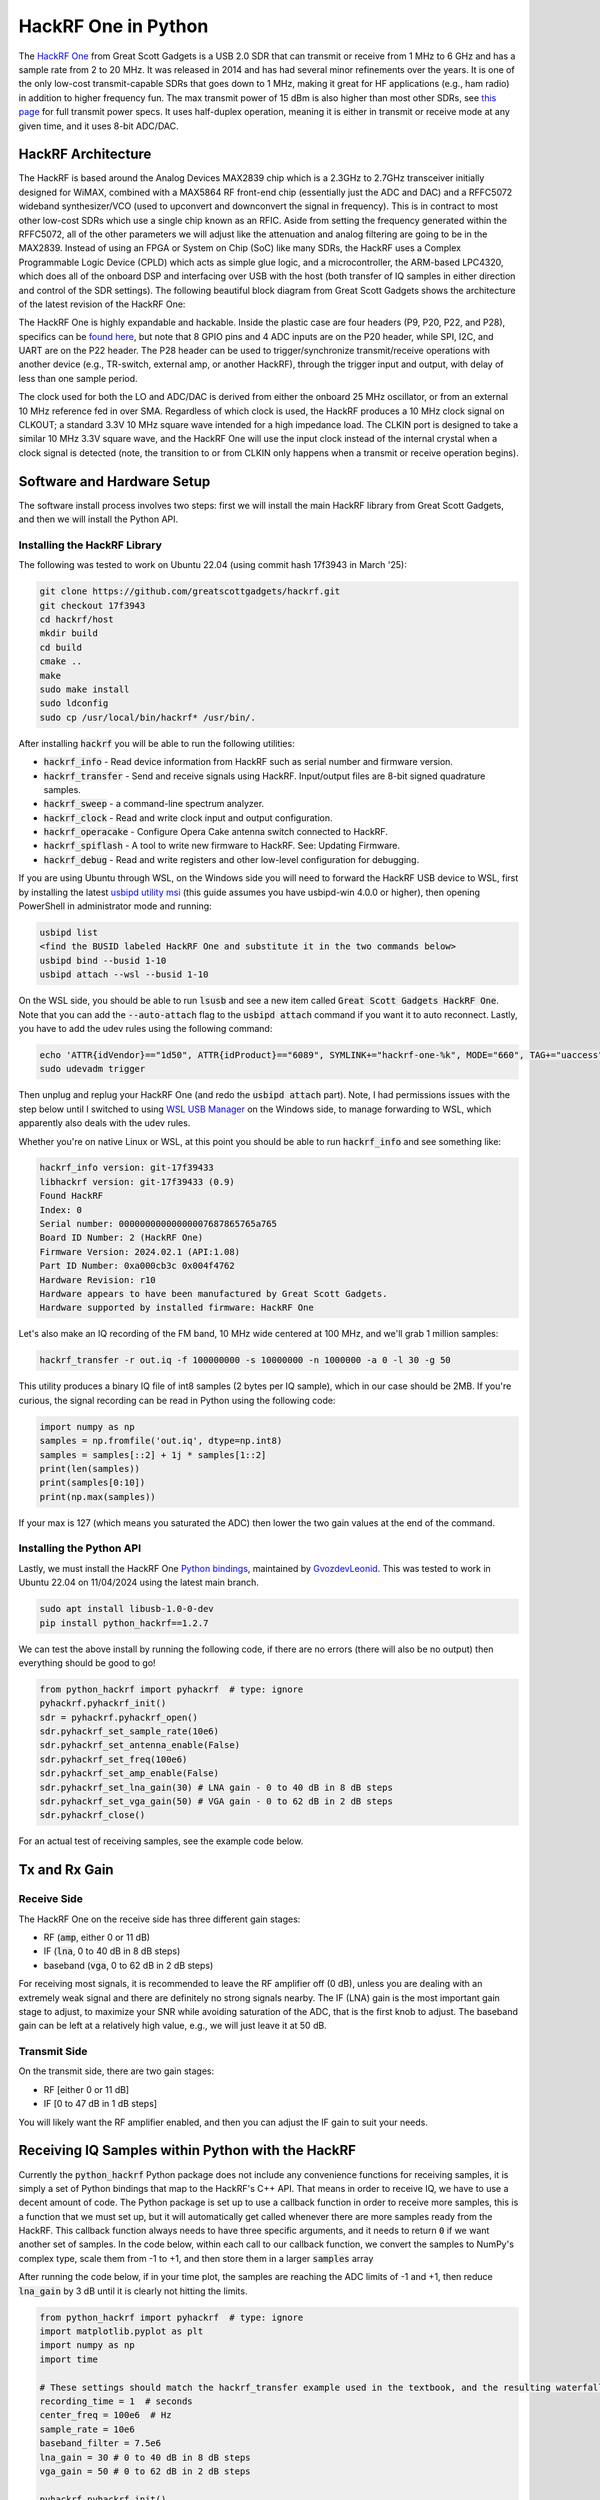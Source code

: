 .. _hackrf-chapter:

####################
HackRF One in Python
####################

The `HackRF One <https://greatscottgadgets.com/hackrf/one/>`_ from Great Scott Gadgets is a USB 2.0 SDR that can transmit or receive from 1 MHz to 6 GHz and has a sample rate from 2 to 20 MHz.  It was released in 2014 and has had several minor refinements over the years.  It is one of the only low-cost transmit-capable SDRs that goes down to 1 MHz, making it great for HF applications (e.g., ham radio) in addition to higher frequency fun.  The max transmit power of 15 dBm is also higher than most other SDRs, see `this page <https://hackrf.readthedocs.io/en/latest/faq.html#what-is-the-transmit-power-of-hackrf>`_ for full transmit power specs.  It uses half-duplex operation, meaning it is either in transmit or receive mode at any given time, and it uses 8-bit ADC/DAC.

.. image:: ../_images/hackrf1.jpeg
   :scale: 60 %
   :align: center 
   :alt: HackRF One

********************************
HackRF Architecture
********************************

The HackRF is based around the Analog Devices MAX2839 chip which is a 2.3GHz to 2.7GHz transceiver initially designed for WiMAX, combined with a MAX5864 RF front-end chip (essentially just the ADC and DAC) and a RFFC5072 wideband synthesizer/VCO (used to upconvert and downconvert the signal in frequency).  This is in contract to most other low-cost SDRs which use a single chip known as an RFIC.  Aside from setting the frequency generated within the RFFC5072, all of the other parameters we will adjust like the attenuation and analog filtering are going to be in the MAX2839.  Instead of using an FPGA or System on Chip (SoC) like many SDRs, the HackRF uses a Complex Programmable Logic Device (CPLD) which acts as simple glue logic, and a microcontroller, the ARM-based LPC4320, which does all of the onboard DSP and interfacing over USB with the host (both transfer of IQ samples in either direction and control of the SDR settings).  The following beautiful block diagram from Great Scott Gadgets shows the architecture of the latest revision of the HackRF One:

.. image:: ../_images/hackrf_block_diagram.webp
   :align: center 
   :alt: HackRF One Block Diagram
   :target: ../_images/hackrf_block_diagram.webp

The HackRF One is highly expandable and hackable.  Inside the plastic case are four headers (P9, P20, P22, and P28), specifics can be `found here <https://hackrf.readthedocs.io/en/latest/expansion_interface.html>`_, but note that 8 GPIO pins and 4 ADC inputs are on the P20 header, while SPI, I2C, and UART are on the P22 header.  The P28 header can be used to trigger/synchronize transmit/receive operations with another device (e.g., TR-switch, external amp, or another HackRF), through the trigger input and output, with delay of less than one sample period.

.. image:: ../_images/hackrf2.jpeg
   :scale: 50 %
   :align: center 
   :alt: HackRF One PCB

The clock used for both the LO and ADC/DAC is derived from either the onboard 25 MHz oscillator, or from an external 10 MHz reference fed in over SMA.  Regardless of which clock is used, the HackRF produces a 10 MHz clock signal on CLKOUT; a standard 3.3V 10 MHz square wave intended for a high impedance load.  The CLKIN port is designed to take a similar 10 MHz 3.3V square wave, and the HackRF One will use the input clock instead of the internal crystal when a clock signal is detected (note, the transition to or from CLKIN only happens when a transmit or receive operation begins).  

********************************
Software and Hardware Setup
********************************

The software install process involves two steps: first we will install the main HackRF library from Great Scott Gadgets, and then we will install the Python API.

Installing the HackRF Library
#############################

The following was tested to work on Ubuntu 22.04 (using commit hash 17f3943 in March '25):

.. code-block:: bash

    git clone https://github.com/greatscottgadgets/hackrf.git
    git checkout 17f3943
    cd hackrf/host
    mkdir build
    cd build
    cmake ..
    make
    sudo make install
    sudo ldconfig
    sudo cp /usr/local/bin/hackrf* /usr/bin/.

After installing :code:`hackrf` you will be able to run the following utilities:

* :code:`hackrf_info` - Read device information from HackRF such as serial number and firmware version.
* :code:`hackrf_transfer` - Send and receive signals using HackRF. Input/output files are 8-bit signed quadrature samples.
* :code:`hackrf_sweep` - a command-line spectrum analyzer.
* :code:`hackrf_clock` - Read and write clock input and output configuration.
* :code:`hackrf_operacake` - Configure Opera Cake antenna switch connected to HackRF.
* :code:`hackrf_spiflash` - A tool to write new firmware to HackRF. See: Updating Firmware.
* :code:`hackrf_debug` - Read and write registers and other low-level configuration for debugging.

If you are using Ubuntu through WSL, on the Windows side you will need to forward the HackRF USB device to WSL, first by installing the latest `usbipd utility msi <https://github.com/dorssel/usbipd-win/releases>`_ (this guide assumes you have usbipd-win 4.0.0 or higher), then opening PowerShell in administrator mode and running:

.. code-block:: bash

    usbipd list
    <find the BUSID labeled HackRF One and substitute it in the two commands below>
    usbipd bind --busid 1-10
    usbipd attach --wsl --busid 1-10

On the WSL side, you should be able to run :code:`lsusb` and see a new item called :code:`Great Scott Gadgets HackRF One`.  Note that you can add the :code:`--auto-attach` flag to the :code:`usbipd attach` command if you want it to auto reconnect.  Lastly, you have to add the udev rules using the following command:

.. code-block:: bash

    echo 'ATTR{idVendor}=="1d50", ATTR{idProduct}=="6089", SYMLINK+="hackrf-one-%k", MODE="660", TAG+="uaccess"' | sudo tee /etc/udev/rules.d/53-hackrf.rules
    sudo udevadm trigger

Then unplug and replug your HackRF One (and redo the :code:`usbipd attach` part).  Note, I had permissions issues with the step below until I switched to using `WSL USB Manager <https://gitlab.com/alelec/wsl-usb-gui/-/releases>`_ on the Windows side, to manage forwarding to WSL, which apparently also deals with the udev rules.

Whether you're on native Linux or WSL, at this point you should be able to run :code:`hackrf_info` and see something like:

.. code-block:: bash

    hackrf_info version: git-17f39433
    libhackrf version: git-17f39433 (0.9)
    Found HackRF
    Index: 0
    Serial number: 00000000000000007687865765a765
    Board ID Number: 2 (HackRF One)
    Firmware Version: 2024.02.1 (API:1.08)
    Part ID Number: 0xa000cb3c 0x004f4762
    Hardware Revision: r10
    Hardware appears to have been manufactured by Great Scott Gadgets.
    Hardware supported by installed firmware: HackRF One

Let's also make an IQ recording of the FM band, 10 MHz wide centered at 100 MHz, and we'll grab 1 million samples:

.. code-block:: bash

    hackrf_transfer -r out.iq -f 100000000 -s 10000000 -n 1000000 -a 0 -l 30 -g 50

This utility produces a binary IQ file of int8 samples (2 bytes per IQ sample), which in our case should be 2MB.  If you're curious, the signal recording can be read in Python using the following code:

.. code-block:: python

    import numpy as np
    samples = np.fromfile('out.iq', dtype=np.int8)
    samples = samples[::2] + 1j * samples[1::2]
    print(len(samples))
    print(samples[0:10])
    print(np.max(samples))

If your max is 127 (which means you saturated the ADC) then lower the two gain values at the end of the command.

Installing the Python API
#########################

Lastly, we must install the HackRF One `Python bindings <https://github.com/GvozdevLeonid/python_hackrf>`_, maintained by `GvozdevLeonid <https://github.com/GvozdevLeonid>`_.  This was tested to work in Ubuntu 22.04 on 11/04/2024 using the latest main branch.

.. code-block:: bash

    sudo apt install libusb-1.0-0-dev
    pip install python_hackrf==1.2.7

We can test the above install by running the following code, if there are no errors (there will also be no output) then everything should be good to go!

.. code-block:: python

    from python_hackrf import pyhackrf  # type: ignore
    pyhackrf.pyhackrf_init()
    sdr = pyhackrf.pyhackrf_open()
    sdr.pyhackrf_set_sample_rate(10e6)
    sdr.pyhackrf_set_antenna_enable(False)
    sdr.pyhackrf_set_freq(100e6)
    sdr.pyhackrf_set_amp_enable(False)
    sdr.pyhackrf_set_lna_gain(30) # LNA gain - 0 to 40 dB in 8 dB steps
    sdr.pyhackrf_set_vga_gain(50) # VGA gain - 0 to 62 dB in 2 dB steps
    sdr.pyhackrf_close()

For an actual test of receiving samples, see the example code below.

********************************
Tx and Rx Gain
********************************

Receive Side
############

The HackRF One on the receive side has three different gain stages:

* RF (:code:`amp`, either 0 or 11 dB)
* IF (:code:`lna`, 0 to 40 dB in 8 dB steps)
* baseband (:code:`vga`, 0 to 62 dB in 2 dB steps)

For receiving most signals, it is recommended to leave the RF amplifier off (0 dB), unless you are dealing with an extremely weak signal and there are definitely no strong signals nearby.  The IF (LNA) gain is the most important gain stage to adjust, to maximize your SNR while avoiding saturation of the ADC, that is the first knob to adjust.  The baseband gain can be left at a relatively high value, e.g., we will just leave it at 50 dB.

Transmit Side
#############

On the transmit side, there are two gain stages:

* RF [either 0 or 11 dB]
* IF [0 to 47 dB in 1 dB steps]

You will likely want the RF amplifier enabled, and then you can adjust the IF gain to suit your needs.

**************************************************
Receiving IQ Samples within Python with the HackRF
**************************************************

Currently the :code:`python_hackrf` Python package does not include any convenience functions for receiving samples, it is simply a set of Python bindings that map to the HackRF's C++ API.  That means in order to receive IQ, we have to use a decent amount of code.  The Python package is set up to use a callback function in order to receive more samples, this is a function that we must set up, but it will automatically get called whenever there are more samples ready from the HackRF.  This callback function always needs to have three specific arguments, and it needs to return :code:`0` if we want another set of samples.  In the code below, within each call to our callback function, we convert the samples to NumPy's complex type, scale them from -1 to +1, and then store them in a larger :code:`samples` array 

After running the code below, if in your time plot, the samples are reaching the ADC limits of -1 and +1, then reduce :code:`lna_gain` by 3 dB until it is clearly not hitting the limits.

.. code-block:: python

    from python_hackrf import pyhackrf  # type: ignore
    import matplotlib.pyplot as plt
    import numpy as np
    import time

    # These settings should match the hackrf_transfer example used in the textbook, and the resulting waterfall should look about the same
    recording_time = 1  # seconds
    center_freq = 100e6  # Hz
    sample_rate = 10e6
    baseband_filter = 7.5e6
    lna_gain = 30 # 0 to 40 dB in 8 dB steps
    vga_gain = 50 # 0 to 62 dB in 2 dB steps

    pyhackrf.pyhackrf_init()
    sdr = pyhackrf.pyhackrf_open()

    allowed_baseband_filter = pyhackrf.pyhackrf_compute_baseband_filter_bw_round_down_lt(baseband_filter) # calculate the supported bandwidth relative to the desired one

    sdr.pyhackrf_set_sample_rate(sample_rate)
    sdr.pyhackrf_set_baseband_filter_bandwidth(allowed_baseband_filter)
    sdr.pyhackrf_set_antenna_enable(False)  # It seems this setting enables or disables power supply to the antenna port. False by default. the firmware auto-disables this after returning to IDLE mode

    sdr.pyhackrf_set_freq(center_freq)
    sdr.pyhackrf_set_amp_enable(False)  # False by default
    sdr.pyhackrf_set_lna_gain(lna_gain)  # LNA gain - 0 to 40 dB in 8 dB steps
    sdr.pyhackrf_set_vga_gain(vga_gain)  # VGA gain - 0 to 62 dB in 2 dB steps

    print(f'center_freq: {center_freq} sample_rate: {sample_rate} baseband_filter: {allowed_baseband_filter}')

    num_samples = int(recording_time * sample_rate)
    samples = np.zeros(num_samples, dtype=np.complex64)
    last_idx = 0

    def rx_callback(device, buffer, buffer_length, valid_length):  # this callback function always needs to have these four args
        global samples, last_idx

        accepted = valid_length // 2
        accepted_samples = buffer[:valid_length].astype(np.int8) # -128 to 127
        accepted_samples = accepted_samples[0::2] + 1j * accepted_samples[1::2]  # Convert to complex type (de-interleave the IQ)
        accepted_samples /= 128 # -1 to +1
        samples[last_idx: last_idx + accepted] = accepted_samples

        last_idx += accepted

        return 0

    sdr.set_rx_callback(rx_callback)
    sdr.pyhackrf_start_rx()
    print('is_streaming', sdr.pyhackrf_is_streaming())

    time.sleep(recording_time)

    sdr.pyhackrf_stop_rx()
    sdr.pyhackrf_close()
    pyhackrf.pyhackrf_exit()

    samples = samples[100000:] # get rid of the first 100k samples just to be safe, due to transients

    fft_size = 2048
    num_rows = len(samples) // fft_size
    spectrogram = np.zeros((num_rows, fft_size))
    for i in range(num_rows):
        spectrogram[i, :] = 10 * np.log10(np.abs(np.fft.fftshift(np.fft.fft(samples[i * fft_size:(i+1) * fft_size]))) ** 2)
    extent = [(center_freq + sample_rate / -2) / 1e6, (center_freq + sample_rate / 2) / 1e6, len(samples) / sample_rate, 0]

    plt.figure(0)
    plt.imshow(spectrogram, aspect='auto', extent=extent) # type: ignore
    plt.xlabel("Frequency [MHz]")
    plt.ylabel("Time [s]")

    plt.figure(1)
    plt.plot(np.real(samples[0:10000]))
    plt.plot(np.imag(samples[0:10000]))
    plt.xlabel("Samples")
    plt.ylabel("Amplitude")
    plt.legend(["Real", "Imaginary"])

    plt.show()

When using an antenna that can receive the FM band, you should get something like the following, with several FM stations visible in the waterfall plot:

.. image:: ../_images/hackrf_time_screenshot.png
   :align: center 
   :scale: 50 %
   :alt: Time plot of the samples grabbed from HackRF

.. image:: ../_images/hackrf_freq_screenshot.png
   :align: center 
   :scale: 50 %
   :alt: Spectrogram (frequency over time) plot of the samples grabbed from HackRF

